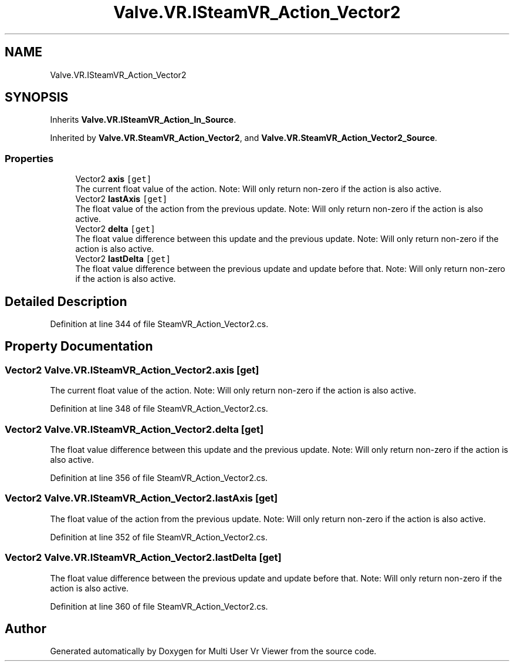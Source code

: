 .TH "Valve.VR.ISteamVR_Action_Vector2" 3 "Sat Jul 20 2019" "Version https://github.com/Saurabhbagh/Multi-User-VR-Viewer--10th-July/" "Multi User Vr Viewer" \" -*- nroff -*-
.ad l
.nh
.SH NAME
Valve.VR.ISteamVR_Action_Vector2
.SH SYNOPSIS
.br
.PP
.PP
Inherits \fBValve\&.VR\&.ISteamVR_Action_In_Source\fP\&.
.PP
Inherited by \fBValve\&.VR\&.SteamVR_Action_Vector2\fP, and \fBValve\&.VR\&.SteamVR_Action_Vector2_Source\fP\&.
.SS "Properties"

.in +1c
.ti -1c
.RI "Vector2 \fBaxis\fP\fC [get]\fP"
.br
.RI "The current float value of the action\&. Note: Will only return non-zero if the action is also active\&. "
.ti -1c
.RI "Vector2 \fBlastAxis\fP\fC [get]\fP"
.br
.RI "The float value of the action from the previous update\&. Note: Will only return non-zero if the action is also active\&. "
.ti -1c
.RI "Vector2 \fBdelta\fP\fC [get]\fP"
.br
.RI "The float value difference between this update and the previous update\&. Note: Will only return non-zero if the action is also active\&. "
.ti -1c
.RI "Vector2 \fBlastDelta\fP\fC [get]\fP"
.br
.RI "The float value difference between the previous update and update before that\&. Note: Will only return non-zero if the action is also active\&. "
.in -1c
.SH "Detailed Description"
.PP 
Definition at line 344 of file SteamVR_Action_Vector2\&.cs\&.
.SH "Property Documentation"
.PP 
.SS "Vector2 Valve\&.VR\&.ISteamVR_Action_Vector2\&.axis\fC [get]\fP"

.PP
The current float value of the action\&. Note: Will only return non-zero if the action is also active\&. 
.PP
Definition at line 348 of file SteamVR_Action_Vector2\&.cs\&.
.SS "Vector2 Valve\&.VR\&.ISteamVR_Action_Vector2\&.delta\fC [get]\fP"

.PP
The float value difference between this update and the previous update\&. Note: Will only return non-zero if the action is also active\&. 
.PP
Definition at line 356 of file SteamVR_Action_Vector2\&.cs\&.
.SS "Vector2 Valve\&.VR\&.ISteamVR_Action_Vector2\&.lastAxis\fC [get]\fP"

.PP
The float value of the action from the previous update\&. Note: Will only return non-zero if the action is also active\&. 
.PP
Definition at line 352 of file SteamVR_Action_Vector2\&.cs\&.
.SS "Vector2 Valve\&.VR\&.ISteamVR_Action_Vector2\&.lastDelta\fC [get]\fP"

.PP
The float value difference between the previous update and update before that\&. Note: Will only return non-zero if the action is also active\&. 
.PP
Definition at line 360 of file SteamVR_Action_Vector2\&.cs\&.

.SH "Author"
.PP 
Generated automatically by Doxygen for Multi User Vr Viewer from the source code\&.
